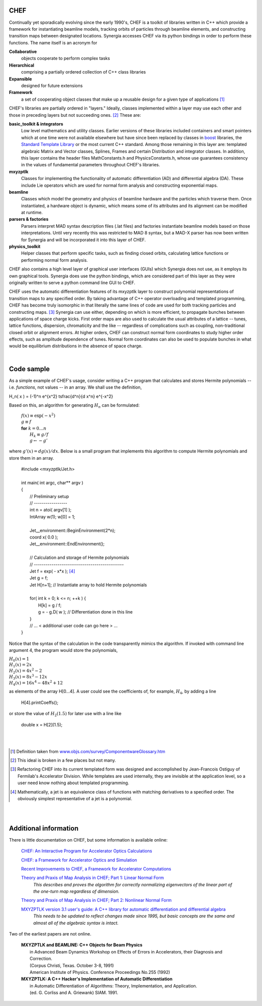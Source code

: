 .. File: chef.rst
.. ----------------
.. REVISION HISTORY
.. ----------------
.. Draft date: 2013/01/16
.. Original version
.. - Leo Michelotti (michelotti@fnal.gov)
.. ----------------
.. Draft date: 2013/01/18
.. Added example of Hermite polynomials.
.. Note: math directives are not yet working correctly
.. - Leo Michelotti (michelotti@fnal.gov)
.. ----------------

CHEF
====

Continually yet sporadically evolving since the early 1990's,
CHEF is a toolkit of libraries written in C++ which provide a
framework for instantiating beamline models,
tracking orbits of particles through beamline elements,
and constructing transition maps between designated locations.
Synergia accesses CHEF via its python bindings in order to perform these functions.
The name itself is an acronym for

**Collaborative**
  objects cooperate to perform complex tasks
**Hierarchical**
  comprising a partially ordered collection of C++ class libraries
**Expansible**
  designed for future extensions
**Framework**
  a set of cooperating object classes that make up
  a reusable design for a given type of applications [#]_

CHEF's libraries are partially ordered in "layers."
Ideally, classes implemented within a layer may use each other
and those in preceding layers but not succeeding ones. [#]_
These are:

**basic_toolkit & integrators**
  Low level mathematics and utility classes.
  Earlier versions of these libraries
  included containers and smart pointers which
  at one time were not available elsewhere but have since been replaced
  by classes in `boost <http://www.boost.org/>`_ libraries,
  the `Standard Template Library <http://www.sgi.com/tech/stl/>`_
  or the most current C++ standard.
  Among those remaining in this layer are:
  templated algebraic Matrix and Vector classes, Splines, Frames and certain Distribution and integrator classes.
  In addition, this layer contains the header files MathConstants.h and PhysicsConstants.h,
  whose use guarantees consistency in the values of fundamental parameters throughout CHEF's libraries.

**mxyzptlk**
  Classes for implementing the functionality of
  automatic differentiation (AD) and differential algebra (DA).
  These include Lie operators which are used for normal form analysis
  and constructing exponential maps.

**beamline**
  Classes which model the geometry and physics of beamline hardware
  and the particles which traverse them.
  Once instantiated, a hardware object is dynamic,
  which means some of its attributes and its alignment
  can be modified at runtime.

**parsers & factories**
  Parsers interpret MAD syntax description files (.lat files) and factories
  instantiate beamline models based on those interpretations.
  Until very recently this was restricted to MAD 8 syntax, but a MAD-X parser
  has now been written for Synergia and will be incorporated it into this
  layer of CHEF.

**physics_toolkit**
  Helper classes that perform specific tasks, such as finding closed
  orbits, calculating lattice functions or performing normal form analysis.

CHEF also contains a high level layer of graphical user interfaces (GUIs) which Synergia
does not use, as it employs its own graphical tools.
Synergia does use the python bindings, which are considered part of this layer
as they were originally written to serve a python command line GUI to CHEF.

CHEF uses the automatic differentiation features of its mxyzptlk layer
to construct polynomial representations of
transition maps to any specified order.
By taking advantage of C++ operator overloading and templated programming,
CHEF has become truly isomorphic
in that literally the same lines of code are used
for both tracking particles and constructing maps. [#]_
Synergia can use either,
depending on which is more efficient,
to propagate bunches
between applications of space charge kicks.
First order maps are also used to calculate the usual attributes
of a lattice -- tunes, lattice functions, dispersion, chromaticity and the like --
regardless of complications such as coupling, non-traditional closed orbit or
alignment errors.
At higher orders,
CHEF can construct normal form coordinates
to study higher order effects, such as
amplitude dependence of tunes.
Normal form coordinates can also be used to populate
bunches in what would be equilibrium distributions
in the absence of space charge.

|

Code sample
===========

.. Code sample taken originally from file michelot@mrbutts.fnal.gov:tex/vgs/tpc/anl_chef_seminar_20070216/seminar_20070216.tpc

As a simple example of CHEF's usage, 
consider writing a C++ program that calculates and stores 
Hermite polynomials -- i.e. *functions*, not values -- 
in an array.
We shall use the definition, 

.. math::

H_n( x ) = (-1)^n e^{x^2} \tsfrac{d^n}{d x^n} e^{-x^2}

Based on this, an algorithm for generating :math:`H_n` can be formulated:

    |  :math:`f(x) \equiv \exp( - x^2 )`
    |  :math:`g \equiv f`
    |  **for** :math:`k = 0 \ldots n`
    |      :math:`H_k \equiv g / f`
    |      :math:`g \leftarrow - g'`

where :math:`g'(x) = dg(x)/dx`. 
Below is 
a small program that implements this algorithm to compute Hermite polynomials
and store them in an array.

    |  #include <mxyzptlk/Jet.h>
    |
    |  int main( int argc, char** argv )
    |  {
    |    // Preliminary setup
    |    // -----------------
    |    int n = atoi( argv[1] );
    |    IntArray w(1);  w[0] = 1;
    |
    |    Jet__environment::BeginEnvironment(2*n);
    |    coord x( 0.0 );
    |    Jet__environment::EndEnvironment();
    |
    |    // Calculation and storage of Hermite polynomials
    |    // ----------------------------------------------
    |    Jet f = exp( - x*x ); [#]_
    |    Jet g = f;
    |    Jet H[n+1];        // Instantiate array to hold Hermite polynomials
    | 
    |    for( int k = 0; k <= n; ++k ) {
    |      H[k] = g / f;
    |      g = - g.D( w );  // Differentiation done in this line
    |    }
    |    // ... < additional user code can go here > ...
    |  }


Notice that the syntax of the calculation in the code transparently mimics the algorithm.
If invoked with command line argument 4, the program would store the polynomials,

| :math:`H_0(x) = 1`
| :math:`H_1(x) = 2 x`
| :math:`H_2(x) = 4 x^2 - 2`
| :math:`H_3(x) = 8 x^3 - 12 x`
| :math:`H_4(x) = 16 x^4 - 48 x^2 + 12`

as elements of the array H[0...4].
A user could see the coefficients of, for example, :math:`H_4`,
by adding a line

    |      H[4].printCoeffs();

or store the value of :math:`H_2(1.5)` for later use
with a line like

    |      double x = H[2](1.5);

|
|

.. Footnotes
.. ..............

.. [#] Definition taken from `www.objs.com/survey/ComponentwareGlossary.htm <http://www.objs.com/survey/ComponentwareGlossary.htm>`_

.. [#] This ideal is broken in a few places but not many.

.. [#] Refactoring CHEF into its current templated form was designed and accomplished by Jean-Francois Ostiguy of Fermilab's Accelerator Division.
       While templates are used internally, they are invisible at the application level, so a user need know nothing about templated programming.

.. [#] Mathematically, a jet is an equivalence class of functions with matching derivatives to a specified order.
       The obviously simplest representative of a jet is a polynomial.

|
|

Additional information
======================

There is little documentation on CHEF, but some information is available online:

  `CHEF: An Interactive Program for Accelerator Optics Calculations <http://accelconf.web.cern.ch/AccelConf/p05/PAPERS/FPAT006.PDF>`_

  `CHEF: a Framework for Accelerator Optics and Simulation <http://accelconf.web.cern.ch/accelconf/icap06/PAPERS/TUAPMP02.PDF>`_

  .. Here is the internal document at FNAL's web site: http://lss.fnal.gov/archive/2006/conf/fermilab-conf-06-373-ad.pdf

  `Recent Improvements to CHEF, a Framework for Accelerator Computations <http://accelconf.web.cern.ch/AccelConf/PAC2009/papers/tu2pbc02.pdf>`_

  .. Here is the internal document at FNAL's web site: http://lss.fnal.gov/archive/2009/conf/fermilab-conf-09-157-apc.pdf

  `Theory and Praxis of Map Analysis in CHEF; Part 1: Linear Normal Form <http://lss.fnal.gov/archive/test-fn/0000/fermilab-fn-0826-cd.pdf>`_
      *This describes and proves the algorithm for correctly normalizing eigenvectors of the linear part
      of the one-turn map regardless of dimension.*

  `Theory and Praxis of Map Analysis in CHEF; Part 2: Nonlinear Normal Form <http://lss.fnal.gov/archive/test-fn/0000/fermilab-fn-0837-apc-cd.pdf>`_

  `MXYZPTLK version 3.1 user's guide: A C++ library for automatic differentiation and differential algebra <http://lss.fnal.gov/archive/test-fn/0000/fermilab-fn-0535.pdf>`_
      *This needs to be updated to reflect changes made since 1995,
      but basic concepts are the same
      and almost all of the algebraic syntax is intact.*

Two of the earliest papers are not online.

  | **MXYZPTLK and BEAMLINE: C++ Objects for Beam Physics**
  |   in Advanced Beam Dynamics Workshop on Effects of Errors in Accelerators, their Diagnosis and Correction.
  |   (Corpus Christi, Texas. October 3-8, 1991)
  |   American Institute of Physics. Conference Proceedings No.255 (1992)

  | **MXYZPTLK: A C++ Hacker's Implementation of Automatic Differentiation**
  |   in Automatic Differentiation of Algorithms: Theory, Implementation, and Application.
  |   (ed. G. Corliss and A. Griewank) SIAM. 1991.

